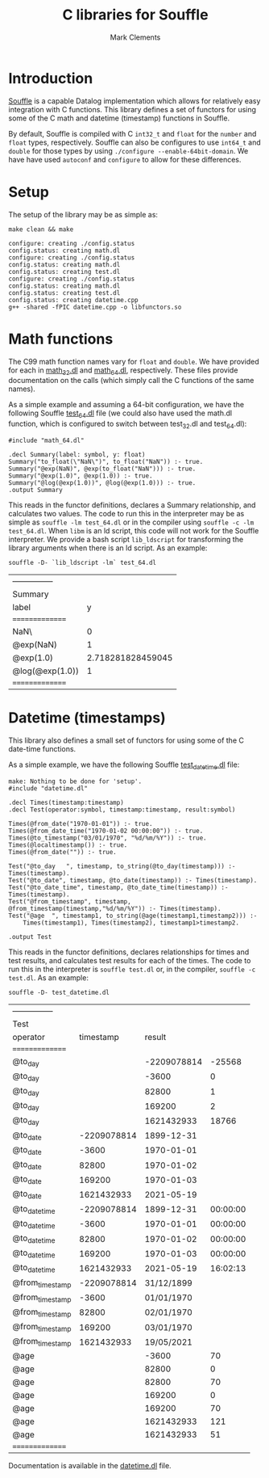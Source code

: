 #+title: C libraries for Souffle
#+author: Mark Clements

#+options: toc:nil html-postamble:nil num:nil

* Introduction

[[https://souffle-lang.github.io/index.html][Souffle]] is a capable Datalog implementation which allows for relatively easy integration with C functions. This library defines a set of functors for using some of the C math and datetime (timestamp) functions in Souffle.

By default, Souffle is compiled with C =int32_t= and =float= for the  =number= and =float= types, respectively. Souffle can also be configures to use =int64_t= and =double= for those types by using =./configure --enable-64bit-domain=. We have have used =autoconf= and =configure= to allow for these differences.

* Setup

The setup of the library may be as simple as:

#+BEGIN_SRC shell :exports both :results verbatim
  make clean && make
#+END_SRC

#+RESULTS:
#+begin_example
configure: creating ./config.status
config.status: creating math.dl
configure: creating ./config.status
config.status: creating math.dl
config.status: creating test.dl
configure: creating ./config.status
config.status: creating math.dl
config.status: creating test.dl
config.status: creating datetime.cpp
g++ -shared -fPIC datetime.cpp -o libfunctors.so
#+end_example


* Math functions

The C99 math function names vary for =float= and =double=. We have provided for each in [[https://github.com/souffle-lang/souffle-lib/blob/main/math_32.dl][math_32.dl]] and [[https://github.com/souffle-lang/souffle-lib/blob/main/math_64.dl][math_64.dl]], respectively. These files provide documentation on the calls (which simply call the C functions of the same names).

As a simple example and assuming a 64-bit configuration, we have the following Souffle [[https://github.com/souffle-lang/souffle-lib/blob/main/test_64.dl][test_64.dl]] file (we could also have used the math.dl function, which is configured to switch between test_32.dl and test_64.dl):

#+BEGIN_SRC shell :exports results :results verbatim
  cat test_64.dl
#+END_SRC

#+RESULTS:
: #include "math_64.dl"
: 
: .decl Summary(label: symbol, y: float)
: Summary("to_float(\"NaN\")", to_float("NaN")) :- true.
: Summary("@exp(NaN)", @exp(to_float("NaN"))) :- true.
: Summary("@exp(1.0)", @exp(1.0)) :- true.
: Summary("@log(@exp(1.0))", @log(@exp(1.0))) :- true.
: .output Summary

This reads in the functor definitions, declares a Summary relationship, and calculates two values. The code to run this in the interpreter may be as simple as =souffle -lm test_64.dl= or in the compiler using =souffle -c -lm test_64.dl=. When =libm= is an ld script, this code will not work for the Souffle interpreter. We provide a bash script =lib_ldscript= for transforming the library arguments when there is an ld script. As an example:

#+BEGIN_SRC shell :exports both
  souffle -D- `lib_ldscript -lm` test_64.dl
#+END_SRC

#+RESULTS:
| --------------- |                   |
| Summary         |                   |
| label           |                 y |
| =============== |                   |
| NaN\            |                 0 |
| @exp(NaN)       |                 1 |
| @exp(1.0)       | 2.718281828459045 |
| @log(@exp(1.0)) |                 1 |
| =============== |                   |


* Datetime (timestamps)

This library also defines a small set of functors for using some of the C date-time functions.

As a simple example, we have the following Souffle [[https://github.com/souffle-lang/souffle-lib/blob/main/test_datetime.dl][test_datetime.dl]] file:

#+BEGIN_SRC shell :exports results :results verbatim
  make
  cat test_datetime.dl
#+END_SRC

#+RESULTS:
#+begin_example
make: Nothing to be done for 'setup'.
#include "datetime.dl"

.decl Times(timestamp:timestamp)
.decl Test(operator:symbol, timestamp:timestamp, result:symbol)

Times(@from_date("1970-01-01")) :- true.
Times(@from_date_time("1970-01-02 00:00:00")) :- true.
Times(@to_timestamp("03/01/1970", "%d/%m/%Y")) :- true.
Times(@localtimestamp()) :- true.
Times(@from_date("")) :- true.

Test("@to_day	", timestamp, to_string(@to_day(timestamp))) :- Times(timestamp).
Test("@to_date", timestamp, @to_date(timestamp)) :- Times(timestamp).
Test("@to_date_time", timestamp, @to_date_time(timestamp)) :- Times(timestamp).
Test("@from_timestamp", timestamp, @from_timestamp(timestamp,"%d/%m/%Y")) :- Times(timestamp).
Test("@age	", timestamp1, to_string(@age(timestamp1,timestamp2))) :-
    Times(timestamp1), Times(timestamp2), timestamp1>timestamp2.

.output Test
#+end_example

This reads in the functor definitions, declares relationships for times and test results, and calculates test results for each of the times. The code to run this in the interpreter is =souffle test.dl= or, in the compiler, =souffle -c test.dl=. As an example:

#+BEGIN_SRC shell :exports both
  souffle -D- test_datetime.dl
#+END_SRC

#+RESULTS:
| --------------- |             |             |          |
| Test            |             |             |          |
| operator        |   timestamp |      result |          |
| =============== |             |             |          |
| @to_day         |             | -2209078814 |   -25568 |
| @to_day         |             |       -3600 |        0 |
| @to_day         |             |       82800 |        1 |
| @to_day         |             |      169200 |        2 |
| @to_day         |             |  1621432933 |    18766 |
| @to_date        | -2209078814 |  1899-12-31 |          |
| @to_date        |       -3600 |  1970-01-01 |          |
| @to_date        |       82800 |  1970-01-02 |          |
| @to_date        |      169200 |  1970-01-03 |          |
| @to_date        |  1621432933 |  2021-05-19 |          |
| @to_date_time   | -2209078814 |  1899-12-31 | 00:00:00 |
| @to_date_time   |       -3600 |  1970-01-01 | 00:00:00 |
| @to_date_time   |       82800 |  1970-01-02 | 00:00:00 |
| @to_date_time   |      169200 |  1970-01-03 | 00:00:00 |
| @to_date_time   |  1621432933 |  2021-05-19 | 16:02:13 |
| @from_timestamp | -2209078814 |  31/12/1899 |          |
| @from_timestamp |       -3600 |  01/01/1970 |          |
| @from_timestamp |       82800 |  02/01/1970 |          |
| @from_timestamp |      169200 |  03/01/1970 |          |
| @from_timestamp |  1621432933 |  19/05/2021 |          |
| @age            |             |       -3600 |       70 |
| @age            |             |       82800 |        0 |
| @age            |             |       82800 |       70 |
| @age            |             |      169200 |        0 |
| @age            |             |      169200 |       70 |
| @age            |             |  1621432933 |      121 |
| @age            |             |  1621432933 |       51 |
| =============== |             |             |          |

Documentation is available in the [[https://github.com/souffle-lang/souffle-lib/blob/main/datetime.dl][datetime.dl]] file.
